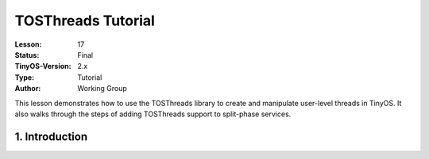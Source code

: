 ===================================================================
TOSThreads Tutorial
===================================================================


:Lesson: 17
:Status: Final
:TinyOS-Version: 2.x
:Type: Tutorial
:Author: Working Group 

.. Note::

This lesson demonstrates how to use the TOSThreads library to create and manipulate user-level threads in TinyOS. 
It also walks through the steps of adding TOSThreads support to split-phase services.


1. Introduction
====================================================================
